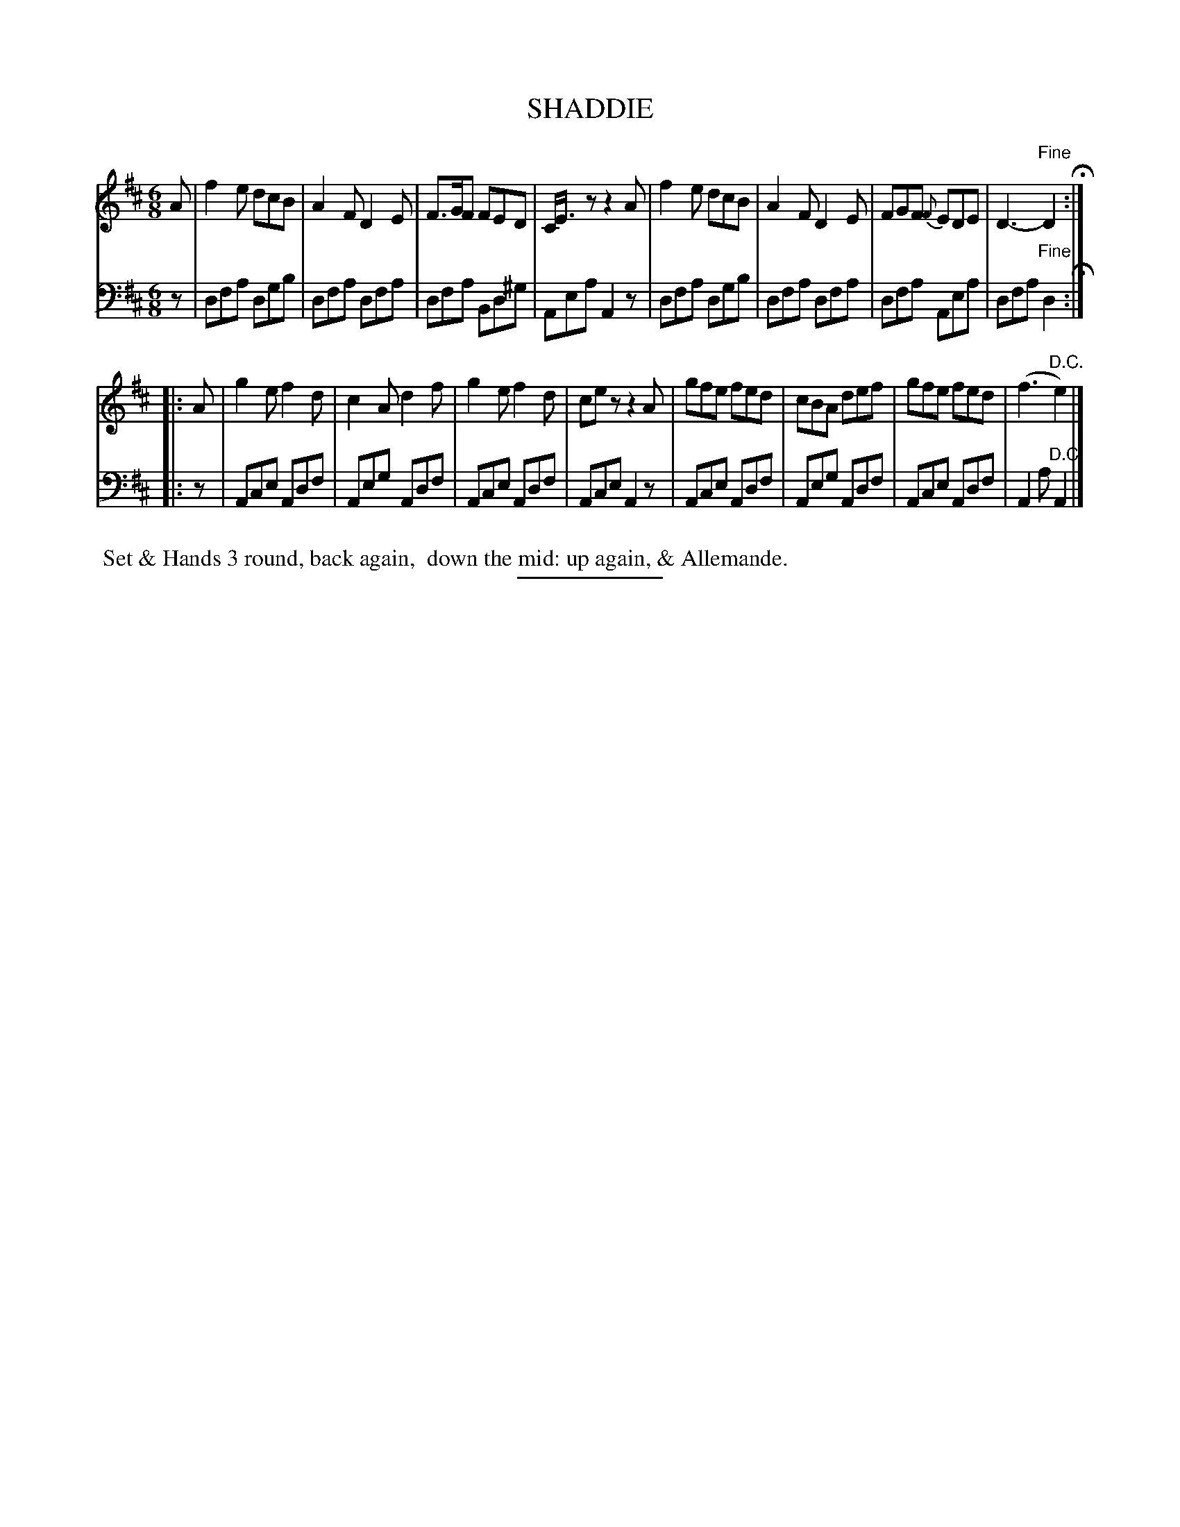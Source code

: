 X: 08232
T: SHADDIE
B: Button & Whitaker "Button and Whitaker's Selection of Dances, Reels and Waltzes" v.8 p.23 #3
S: http://imslp.org/wiki/Button_and_Whitaker%27s_Selection_of_Dances,_Reels_and_Waltzes_(Various)
Z: 2014 John Chambers <jc:trillian.mit.edu>
M: 6/8
L: 1/8
K: D
% - - - - - - - - - - - - - - - - - - - - - - - - -
% Original staff layout preserved:
V: 1 clef=treble middle=B
A |\
f2e dcB | A2F D2E | F>GF FED | C<Ez z2A |\
f2e dcB | A2F D2E | FGF {F}EDE | D3- "Fine"D2 H:|
|: A |\
g2e f2d | c2A d2f | g2e f2d | cez z2A |\
gfe fed | cBA def | gfe fed | (f3 "D.C."e2) |]
% - - - - - - - - - - - - - - - - - - - - - - - - -
% Original staff layout preserved:
V: 2 clef=bass middle=d
z |\
dfa dgb | dfa dfa | dfa Bd^g | Aea A2z |\
dfa dgb | dfa dfa | dfa Aea | dfa "Fine"d2 H:|
|: z |\
Ace Adf | Aeg Adf | Ace Adf | Ace A2z |\
Ace Adf | Aeg Adf | Ace Adf | A2a "D.C."A2 |]
% - - - - - - - - - - - - - - - - - - - - - - - - -
%%begintext align
%% Set & Hands 3 round, back again,
%% down the mid: up again, & Allemande.
%%endtext
% - - - - - - - - - - - - - - - - - - - - - - - - -
%%sep 2 5 100
